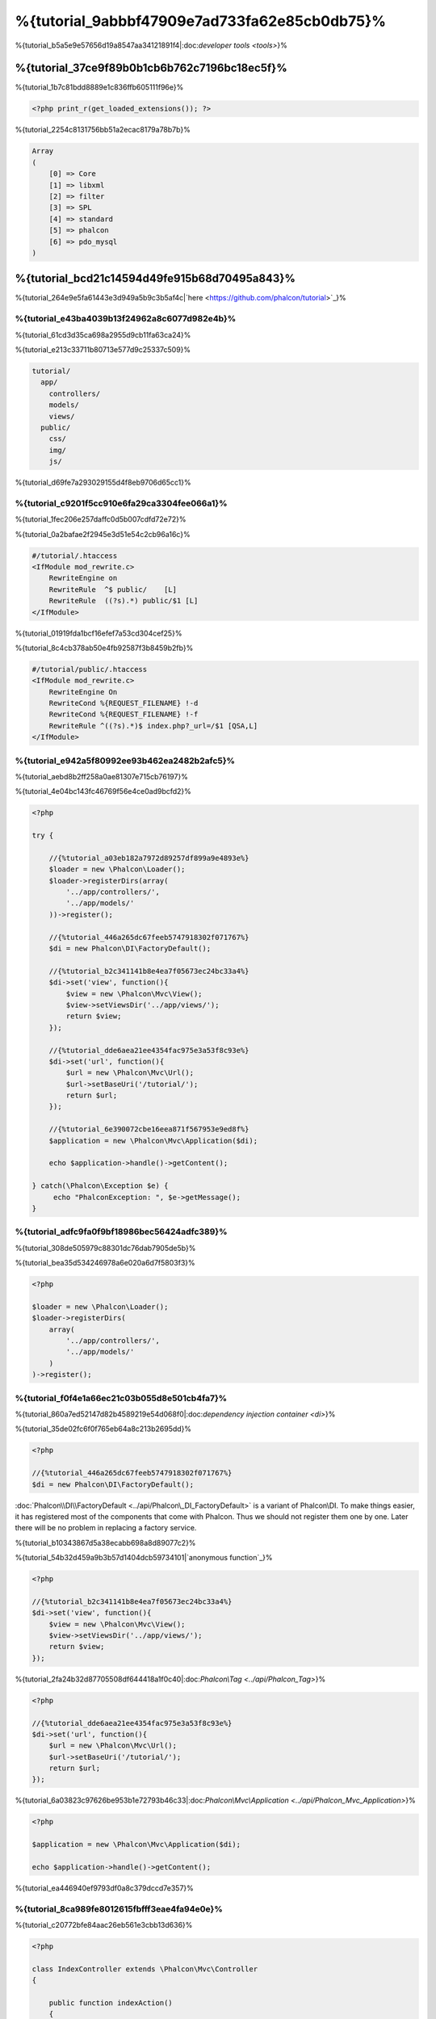%{tutorial_9abbbf47909e7ad733fa62e85cb0db75}%
==================================
%{tutorial_b5a5e9e57656d19a8547aa34121891f4|:doc:`developer tools <tools>`}%

%{tutorial_37ce9f89b0b1cb6b762c7196bc18ec5f}%
--------------------------
%{tutorial_1b7c81bdd8889e1c836ffb605111f96e}%

.. code-block:: php

    <?php print_r(get_loaded_extensions()); ?>


%{tutorial_2254c8131756bb51a2ecac8179a78b7b}%

.. code-block:: php

    Array
    (
        [0] => Core
        [1] => libxml
        [2] => filter
        [3] => SPL
        [4] => standard
        [5] => phalcon
        [6] => pdo_mysql
    )


%{tutorial_bcd21c14594d49fe915b68d70495a843}%
------------------
%{tutorial_264e9e5fa61443e3d949a5b9c3b5af4c|`here <https://github.com/phalcon/tutorial>`_}%

%{tutorial_e43ba4039b13f24962a8c6077d982e4b}%
^^^^^^^^^^^^^^
%{tutorial_61cd3d35ca698a2955d9cb11fa63ca24}%

%{tutorial_e213c33711b80713e577d9c25337c509}%

.. code-block:: php

    tutorial/
      app/
        controllers/
        models/
        views/
      public/
        css/
        img/
        js/


%{tutorial_d69fe7a293029155d4f8eb9706d65cc1}%

%{tutorial_c9201f5cc910e6fa29ca3304fee066a1}%
^^^^^^^^^^^^^^
%{tutorial_1fec206e257daffc0d5b007cdfd72e72}%

%{tutorial_0a2bafae2f2945e3d51e54c2cb96a16c}%

.. code-block:: apacheconf

    #/tutorial/.htaccess
    <IfModule mod_rewrite.c>
        RewriteEngine on
        RewriteRule  ^$ public/    [L]
        RewriteRule  ((?s).*) public/$1 [L]
    </IfModule>


%{tutorial_01919fda1bcf16efef7a53cd304cef25}%

%{tutorial_8c4cb378ab50e4fb92587f3b8459b2fb}%

.. code-block:: apacheconf

    #/tutorial/public/.htaccess
    <IfModule mod_rewrite.c>
        RewriteEngine On
        RewriteCond %{REQUEST_FILENAME} !-d
        RewriteCond %{REQUEST_FILENAME} !-f
        RewriteRule ^((?s).*)$ index.php?_url=/$1 [QSA,L]
    </IfModule>


%{tutorial_e942a5f80992ee93b462ea2482b2afc5}%
^^^^^^^^^
%{tutorial_aebd8b2ff258a0ae81307e715cb76197}%

%{tutorial_4e04bc143fc46769f56e4ce0ad9bcfd2}%

.. code-block:: php

    <?php

    try {

        //{%tutorial_a03eb182a7972d89257df899a9e4893e%}
        $loader = new \Phalcon\Loader();
        $loader->registerDirs(array(
            '../app/controllers/',
            '../app/models/'
        ))->register();

        //{%tutorial_446a265dc67feeb5747918302f071767%}
        $di = new Phalcon\DI\FactoryDefault();

        //{%tutorial_b2c341141b8e4ea7f05673ec24bc33a4%}
        $di->set('view', function(){
            $view = new \Phalcon\Mvc\View();
            $view->setViewsDir('../app/views/');
            return $view;
        });
        
        //{%tutorial_dde6aea21ee4354fac975e3a53f8c93e%}
        $di->set('url', function(){
            $url = new \Phalcon\Mvc\Url();
            $url->setBaseUri('/tutorial/');
            return $url;
        });        

        //{%tutorial_6e390072cbe16eea871f567953e9ed8f%}
        $application = new \Phalcon\Mvc\Application($di);

        echo $application->handle()->getContent();

    } catch(\Phalcon\Exception $e) {
         echo "PhalconException: ", $e->getMessage();
    }


%{tutorial_adfc9fa0f9bf18986bec56424adfc389}%
^^^^^^^^^^^
%{tutorial_308de505979c88301dc76dab7905de5b}%

%{tutorial_bea35d534246978a6e020a6d7f5803f3}%

.. code-block:: php

    <?php

    $loader = new \Phalcon\Loader();
    $loader->registerDirs(
        array(
            '../app/controllers/',
            '../app/models/'
        )
    )->register();


%{tutorial_f0f4e1a66ec21c03b055d8e501cb4fa7}%
^^^^^^^^^^^^^^^^^^^^^
%{tutorial_860a7ed52147d82b4589219e54d068f0|:doc:`dependency injection container <di>`}%

%{tutorial_35de02fc6f0f765eb64a8c213b2695dd}%

.. code-block:: php

    <?php

    //{%tutorial_446a265dc67feeb5747918302f071767%}
    $di = new Phalcon\DI\FactoryDefault();

:doc:`Phalcon\\DI\\FactoryDefault <../api/Phalcon\_DI_FactoryDefault>` is a variant of Phalcon\\DI. To make things easier, it has registered most of the components that come with Phalcon. Thus we should not register them one by one. Later there will be no problem in replacing a factory service.


%{tutorial_b10343867d5a38ecabb698a8d89077c2}%

%{tutorial_54b32d459a9b3b57d1404dcb59734101|`anonymous function`_}%

.. code-block:: php

    <?php

    //{%tutorial_b2c341141b8e4ea7f05673ec24bc33a4%}
    $di->set('view', function(){
        $view = new \Phalcon\Mvc\View();
        $view->setViewsDir('../app/views/');
        return $view;
    });
    

%{tutorial_2fa24b32d87705508df644418a1f0c40|:doc:`\Phalcon\\Tag <../api/Phalcon_Tag>`}%

.. code-block:: php

    <?php

    //{%tutorial_dde6aea21ee4354fac975e3a53f8c93e%}
    $di->set('url', function(){
        $url = new \Phalcon\Mvc\Url();
        $url->setBaseUri('/tutorial/');
        return $url;
    });   


%{tutorial_6a03823c97626be953b1e72793b46c33|:doc:`Phalcon\\Mvc\\Application <../api/Phalcon_Mvc_Application>`}%

.. code-block:: php

    <?php

    $application = new \Phalcon\Mvc\Application($di);

    echo $application->handle()->getContent();


%{tutorial_ea446940ef9793df0a8c379dccd7e357}%

%{tutorial_8ca989fe8012615fbfff3eae4fa94e0e}%
^^^^^^^^^^^^^^^^^^^^^
%{tutorial_c20772bfe84aac26eb561e3cbb13d636}%

.. code-block:: php

    <?php

    class IndexController extends \Phalcon\Mvc\Controller
    {

        public function indexAction()
        {
            echo "<h1>Hello!</h1>";
        }

    }


%{tutorial_87a0fd97020586b8d3ea50d9a80b5966}%

.. figure:: ../_static/img/tutorial-1.png
    :align: center



%{tutorial_a0eaaf846c3bcd2d9077c39874eaf46d}%

%{tutorial_cf5eb363412ee2010ef114fd5786aa7e}%
^^^^^^^^^^^^^^^^^^^^^^^^
%{tutorial_339029b02b632c371d94ba2aebd0756e}%

.. code-block:: php

    <?php echo "<h1>Hello!</h1>";


%{tutorial_acc613471f1f1f8c8d40573a8655a821}%

.. code-block:: php

    <?php

    class IndexController extends \Phalcon\Mvc\Controller
    {

        public function indexAction()
        {

        }

    }


%{tutorial_d99e70949cc78eb3ca77eb0de64f1e1d|:doc:`Phalcon\\Mvc\\View <../api/Phalcon_Mvc_View>`|:doc:`views usage here <views>`}%

%{tutorial_c60c8e77213c05815057aebb475194ec}%
^^^^^^^^^^^^^^^^^^^^^^^^
%{tutorial_55841a53ac2ee2c9420c8d664a04df95}%

.. code-block:: php

    <?php

    echo "<h1>Hello!</h1>";

    echo Phalcon\Tag::linkTo("signup", "Sign Up Here!");


%{tutorial_00c68781ce1f57f729e14511d21210e0}%

.. code-block:: html

    <h1>Hello!</h1> <a href="/tutorial/signup">Sign Up Here!</a>


%{tutorial_e344ac99aac31560af177fc001e82872|:doc:`\Phalcon\\Tag <../api/Phalcon_Tag>`|:doc:`found here <tags>`}%

.. figure:: ../_static/img/tutorial-2.png
    :align: center



%{tutorial_96c5338c6359b3dd55fb6e81befe2739}%

.. code-block:: php

    <?php

    class SignupController extends \Phalcon\Mvc\Controller
    {

        public function indexAction()
        {

        }

    }


%{tutorial_974c0b1cc84d10d4fdf4f0c71a705e97}%

.. code-block:: html+php

    <?php use Phalcon\Tag; ?>

    <h2>Sign up using this form</h2>

    <?php echo Tag::form("signup/register"); ?>

     <p>
        <label for="name">Name</label>
        <?php echo Tag::textField("name") ?>
     </p>

     <p>
        <label for="email">E-Mail</label>
        <?php echo Tag::textField("email") ?>
     </p>

     <p>
        <?php echo Tag::submitButton("Register") ?>
     </p>

    </form>


%{tutorial_f037b090c33d60731430464d96e62e07}%

.. figure:: ../_static/img/tutorial-3.png
    :align: center

:doc:`Phalcon\\Tag <../api/Phalcon_Tag>` also provides useful methods to build form elements.



%{tutorial_025dbc566325d89aca099fac244edae7}%

%{tutorial_61b7c804bb7efcfcabdcaeff61da855d}%

%{tutorial_ddde1aec1f283152d2b26374920da4ca}%

%{tutorial_50b8655eb688bc4fd616fe4cd490c7d3}%

.. code-block:: php

    <?php

    class SignupController extends \Phalcon\Mvc\Controller
    {

        public function indexAction()
        {

        }

        public function registerAction()
        {

        }

    }


%{tutorial_a485ff15835fc97acf6d435e9dc2c714}%

%{tutorial_0199fa0781bc2af2736301fc88a34dff}%
^^^^^^^^^^^^^^^^
%{tutorial_d83190abfc28016cd871726d2d6a760b}%

%{tutorial_c9a7ff2f489fe74a934e87905cf1053a}%

.. code-block:: sql

    CREATE TABLE `users` (
      `id` int(10) unsigned NOT NULL AUTO_INCREMENT,
      `name` varchar(70) NOT NULL,
      `email` varchar(70) NOT NULL,
      PRIMARY KEY (`id`)
    );


%{tutorial_8bf8e13170a848eba43fd0cbd1f511ea}%

.. code-block:: php

    <?php

    class Users extends \Phalcon\Mvc\Model
    {

    }


%{tutorial_862828392de7bf95c93884e331aeb4c9}%
^^^^^^^^^^^^^^^^^^^^^^^^^^^^^
%{tutorial_113f938008170c70ac87517a5716d95b}%

.. code-block:: php

    <?php

    try {

        //{%tutorial_a03eb182a7972d89257df899a9e4893e%}
        $loader = new \Phalcon\Loader();
        $loader->registerDirs(array(
            '../app/controllers/',
            '../app/models/'
        ))->register();

        //{%tutorial_446a265dc67feeb5747918302f071767%}
        $di = new Phalcon\DI\FactoryDefault();

        //{%tutorial_748cc1e41c403cd76458fba2c9792f85%}
        $di->set('db', function(){
            return new \Phalcon\Db\Adapter\Pdo\Mysql(array(
                "host" => "localhost",
                "username" => "root",
                "password" => "secret",
                "dbname" => "test_db"
            ));
        });

        //{%tutorial_b2c341141b8e4ea7f05673ec24bc33a4%}
        $di->set('view', function(){
            $view = new \Phalcon\Mvc\View();
            $view->setViewsDir('../app/views/');
            return $view;
        });
        
        //{%tutorial_dde6aea21ee4354fac975e3a53f8c93e%}
        $di->set('url', function(){
            $url = new \Phalcon\Mvc\Url();
            $url->setBaseUri('/tutorial/');
            return $url;
        });       

        //{%tutorial_6e390072cbe16eea871f567953e9ed8f%}
        $application = new \Phalcon\Mvc\Application($di);

        echo $application->handle()->getContent();

    } catch(Exception $e) {
         echo "PhalconException: ", $e->getMessage();
    }


%{tutorial_1437da6e511407a3142304855b3e3fb2}%

%{tutorial_5d444f51481baf36231e6a4e185a8158}%
^^^^^^^^^^^^^^^^^^^^^^^^^
%{tutorial_8f44876d9d106d13cbeda0fd65a260d5}%

.. code-block:: php

    <?php

    class SignupController extends \Phalcon\Mvc\Controller
    {

        public function indexAction()
        {

        }

        public function registerAction()
        {

            $user = new Users();

            //{%tutorial_165a70665697d1966f0c513b23093766%}
            $success = $user->save($this->request->getPost(), array('name', 'email'));

            if ($success) {
                echo "Thanks for registering!";
            } else {
                echo "Sorry, the following problems were generated: ";
                foreach ($user->getMessages() as $message) {
                    echo $message->getMessage(), "<br/>";
                }
            }
            
            $this->view->disable();
        }

    }



%{tutorial_2b27fa2286c04daecdf3262e3d65d3b4}%

%{tutorial_4eeecf37adf3f1d3d88107a6e24c97d8}%

%{tutorial_f2796cda2b6284d9e5dc8902fac3a87c}%

.. figure:: ../_static/img/tutorial-4.png
    :align: center



%{tutorial_ee50f1d496b9cd00d5955f10f6dc7517}%
----------
%{tutorial_ac62b9a74c27c662143e17d4072c0e4c}%

%{tutorial_caf1e6f2f68b381886575c075f1fb61b}%
-------------------
%{tutorial_e69c20c6aafef23fa8314a4414be15b7}%

* `Phosphorum`_: A simple and clean forum
* `PHP Alternative website`_: Multilingual and advanced routing application
* `Album O'Rama`_: A showcase of music albums, handling big sets of data with :doc:`PHQL <phql>` and using :doc:`Volt <volt>` as template engine
* `Phosphorum`_: A simple and clean forum

